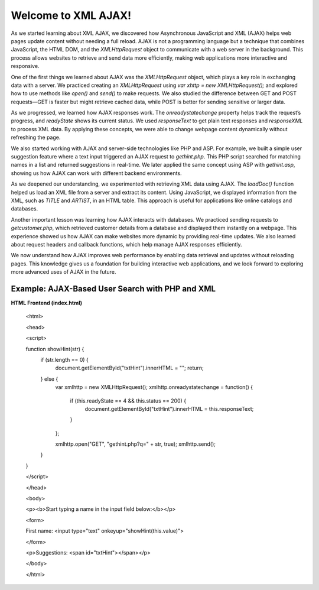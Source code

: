Welcome to XML AJAX!
=====================   
As we started learning about XML AJAX, we discovered how Asynchronous JavaScript and XML (AJAX) helps web pages update content without needing a full reload. AJAX is not a programming language but a technique that combines JavaScript, the HTML DOM, and the `XMLHttpRequest` object to communicate with a web server in the background. This process allows websites to retrieve and send data more efficiently, making web applications more interactive and responsive.  

One of the first things we learned about AJAX was the `XMLHttpRequest` object, which plays a key role in exchanging data with a server. We practiced creating an `XMLHttpRequest` using `var xhttp = new XMLHttpRequest();` and explored how to use methods like `open()` and `send()` to make requests. We also studied the difference between GET and POST requests—GET is faster but might retrieve cached data, while POST is better for sending sensitive or larger data.  

As we progressed, we learned how AJAX responses work. The `onreadystatechange` property helps track the request’s progress, and `readyState` shows its current status. We used `responseText` to get plain text responses and `responseXML` to process XML data. By applying these concepts, we were able to change webpage content dynamically without refreshing the page.  

We also started working with AJAX and server-side technologies like PHP and ASP. For example, we built a simple user suggestion feature where a text input triggered an AJAX request to `gethint.php`. This PHP script searched for matching names in a list and returned suggestions in real-time. We later applied the same concept using ASP with `gethint.asp`, showing us how AJAX can work with different backend environments.  

As we deepened our understanding, we experimented with retrieving XML data using AJAX. The `loadDoc()` function helped us load an XML file from a server and extract its content. Using JavaScript, we displayed information from the XML, such as `TITLE` and `ARTIST`, in an HTML table. This approach is useful for applications like online catalogs and databases.  

Another important lesson was learning how AJAX interacts with databases. We practiced sending requests to `getcustomer.php`, which retrieved customer details from a database and displayed them instantly on a webpage. This experience showed us how AJAX can make websites more dynamic by providing real-time updates. We also learned about request headers and callback functions, which help manage AJAX responses efficiently.  

We now understand how AJAX improves web performance by enabling data retrieval and updates without reloading pages. This knowledge gives us a foundation for building interactive web applications, and we look forward to exploring more advanced uses of AJAX in the future.

Example: AJAX-Based User Search with PHP and XML
-------------------------------------------------
**HTML Frontend (index.html)**

  <html>

  <head>

  <script>

  function showHint(str) {
      if (str.length == 0) {
          document.getElementById("txtHint").innerHTML = "";
          return;
      } else {
          var xmlhttp = new XMLHttpRequest();
          xmlhttp.onreadystatechange = function() {
              if (this.readyState == 4 && this.status == 200) {
                  document.getElementById("txtHint").innerHTML = this.responseText;
              }
          };

          xmlhttp.open("GET", "gethint.php?q=" + str, true);
          xmlhttp.send();
      }
  }

  </script>

  </head>

  <body>

  <p><b>Start typing a name in the input field below:</b></p>

  <form>

  First name: <input type="text" onkeyup="showHint(this.value)">

  </form>

  <p>Suggestions: <span id="txtHint"></span></p>

  </body>

  </html>
